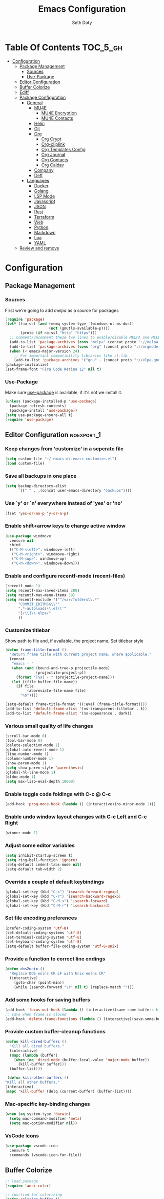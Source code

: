 #+TITLE: Emacs Configuration
#+AUTHOR: Seth Doty
#+PROPERTY: header-args :tangle yes

* Table Of Contents                                                :TOC_5_gh:
- [[#configuration][Configuration]]
  - [[#package-management][Package Management]]
    - [[#sources][Sources]]
    - [[#use-package][Use-Package]]
  - [[#editor-configuration][Editor Configuration]]
  - [[#buffer-colorize][Buffer Colorize]]
  - [[#ediff][Ediff]]
  - [[#package-configuration][Package Configuration]]
    - [[#general][General]]
      - [[#mu4e][MU4E]]
        - [[#mu4e-encryption][MU4E Encryption]]
        - [[#mu4e-contacts][MU4E Contacts]]
      - [[#helm][Helm]]
      - [[#git][Git]]
      - [[#org][Org]]
        - [[#org-crypt][Org Crypt]]
        - [[#org-cliplink][Org-cliplink]]
        - [[#org-templates-config][Org Templates Config]]
        - [[#org-journal][Org Journal]]
        - [[#org-contacts][Org Contacts]]
        - [[#org-caldav][Org Caldav]]
      - [[#company][Company]]
      - [[#deft][Deft]]
    - [[#languages][Languages]]
      - [[#docker][Docker]]
      - [[#golang][Golang]]
      - [[#lsp-mode][LSP Mode]]
      - [[#javascript][Javascript]]
      - [[#json][JSON]]
      - [[#rust][Rust]]
      - [[#terraform][Terraform]]
      - [[#web][Web]]
      - [[#python][Python]]
      - [[#markdown][Markdown]]
      - [[#lua][Lua]]
      - [[#yaml][YAML]]
  - [[#review-and-remove][Review and remove]]

* Configuration

** Package Management
*** Sources

First we're going to add [[melpa.org][melpa]] as a source for packages

#+BEGIN_SRC emacs-lisp
(require 'package)
(let* ((no-ssl (and (memq system-type '(windows-nt ms-dos))
                    (not (gnutls-available-p))))
       (proto (if no-ssl "http" "https")))
  ;; Comment/uncomment these two lines to enable/disable MELPA and MELPA Stable as desired
  (add-to-list 'package-archives (cons "melpa" (concat proto "://melpa.org/packages/")) t)
  (add-to-list 'package-archives (cons "org" (concat proto "://orgmode.org/elpa/")) t)
  (when (< emacs-major-version 24)
    ;; For important compatibility libraries like cl-lib
    (add-to-list 'package-archives '("gnu" . (concat proto "://elpa.gnu.org/packages/")))))
(package-initialize)
(set-frame-font "Fira Code Retina 12" nil t)
 #+END_SRC


*** Use-Package

Make sure [[https://github.com/jwiegley/use-package][use-package]] is available, if it's not we install it.

 #+BEGIN_SRC emacs-lisp
   (unless (package-installed-p 'use-package)
     (package-refresh-contents)
     (package-install 'use-package))
   (setq use-package-ensure-all t)
   (require 'use-package)
 #+END_SRC

** Editor Configuration                                         :noexport_1:

*** Keep changes from 'customize' in a seperate file

 #+BEGIN_SRC emacs-lisp
   (setq custom-file "~/.emacs.d/.emacs-customize.el")
   (load custom-file)
 #+END_SRC

*** Save all backups in one place

 #+BEGIN_SRC emacs-lisp
    (setq backup-directory-alist
          `(("." . ,(concat user-emacs-directory "backups"))))
 #+END_SRC

*** Use `y' or `n' everywhere instead of 'yes' or 'no'

 #+BEGIN_SRC emacs-lisp
   (fset 'yes-or-no-p 'y-or-n-p)
 #+END_SRC

*** Enable shift+arrow keys to change active window

#+BEGIN_SRC emacs-lisp
(use-package windmove
  :ensure nil
  :bind
  (("C-M-<left>". windmove-left)
   ("C-M-<right>". windmove-right)
   ("C-M-<up>". windmove-up)
   ("C-M-<down>". windmove-down)))
#+END_SRC

*** Enable and configure recentf-mode (recent-files)

#+BEGIN_SRC emacs-lisp
  (recentf-mode 1)
  (setq recentf-max-saved-items 200)
  (setq recentf-max-menu-items 50)
  (setq recentf-exclude '("^/var/folders\\.*"
        "COMMIT_EDITMSG\\'"
        ".*-autoloads\\.el\\'"
        "[/\\]\\.elpa/"
        ))
#+END_SRC

*** Customize titlebar
Show path to file and, if available, the project name.
Set titlebar style

#+BEGIN_SRC emacs-lisp
(defun frame-title-format ()
  "Return frame title with current project name, where applicable."
  (concat
   "emacs - "
   (when (and (bound-and-true-p projectile-mode)
              (projectile-project-p))
     (format "[%s] - " (projectile-project-name)))
   (let ((file buffer-file-name))
     (if file
          (abbreviate-file-name file)
       "%b"))))

(setq-default frame-title-format '((:eval (frame-title-format))))
(add-to-list 'default-frame-alist '(ns-transparent-titlebar . t))
(add-to-list 'default-frame-alist '(ns-appearance . dark))
#+END_SRC

*** Various small quality of life changes

#+BEGIN_SRC emacs-lisp
(scroll-bar-mode 0)
(tool-bar-mode 0)
(delete-selection-mode 1)
(global-auto-revert-mode 1)
(line-number-mode 1)
(column-number-mode 1)
(show-paren-mode 1)
(setq show-paren-style 'parenthesis)
(global-hl-line-mode 1)
(eldoc-mode 1)
(setq max-lisp-eval-depth 10000)
#+END_SRC

*** Enable toggle code foldings with C-c @ C-c

#+BEGIN_SRC emacs-lisp
  (add-hook 'prog-mode-hook (lambda () (interactive)(hs-minor-mode 1)))
#+END_SRC

*** Enable undo window layout changes with C-c Left and C-c Right

#+BEGIN_SRC emacs-lisp
  (winner-mode 1)
#+END_SRC

*** Adjust some editor variables
#+BEGIN_SRC emacs-lisp
  (setq inhibit-startup-screen t)
  (setq ring-bell-function 'ignore)
  (setq-default indent-tabs-mode nil)
  (setq-default tab-width 2)
#+END_SRC

*** Override a couple of default keybindings
#+BEGIN_SRC emacs-lisp
(global-set-key (kbd "C-s") 'isearch-forward-regexp)
(global-set-key (kbd "C-r") 'isearch-backward-regexp)
(global-set-key (kbd "C-M-s") 'isearch-forward)
(global-set-key (kbd "C-M-r") 'isearch-backward)

#+END_SRC

*** Set file encoding preferences
#+BEGIN_SRC emacs-lisp
  (prefer-coding-system 'utf-8)
  (set-default-coding-systems 'utf-8)
  (set-terminal-coding-system 'utf-8)
  (set-keyboard-coding-system 'utf-8)
  (setq-default buffer-file-coding-system 'utf-8-unix)
#+END_SRC

*** Provide a function to correct line endings
#+BEGIN_SRC emacs-lisp
  (defun dos2unix ()
    "Replace DOS eolns CR LF with Unix eolns CR"
    (interactive)
      (goto-char (point-min))
      (while (search-forward "\r" nil t) (replace-match "")))
#+END_SRC

*** Add some hooks for saving buffers
#+BEGIN_SRC emacs-lisp
  (add-hook 'focus-out-hook (lambda () (interactive)(save-some-buffers t)))
  ;; save when frame is closed
  (add-hook 'delete-frame-functions (lambda () (interactive)(save-some-buffers t)))
#+END_SRC


*** Provide custom buffer-cleanup functions
#+BEGIN_SRC emacs-lisp
  (defun kill-dired-buffers ()
    "Kill all dired buffers."
    (interactive)
    (mapc (lambda (buffer)
      (when (eq 'dired-mode (buffer-local-value 'major-mode buffer))
        (kill-buffer buffer)))
    (buffer-list)))

   (defun kill-other-buffers ()
  "Kill all other buffers."
  (interactive)
  (mapc 'kill-buffer (delq (current-buffer) (buffer-list))))
#+END_SRC

*** Mac-specific key-binding changes
#+BEGIN_SRC emacs-lisp
(when (eq system-type 'darwin)
  (setq mac-command-modifier 'meta)
  (setq mac-option-modifier nil))

#+END_SRC
*** VsCode Icons
#+BEGIN_SRC emacs-lisp
(use-package vscode-icon
  :ensure t
  :commands (vscode-icon-for-file))
#+END_SRC
** Buffer Colorize
#+BEGIN_SRC emacs-lisp
;; load package
(require 'ansi-color)

;; function for colorizing
(defun colorize-buffer ()
  (interactive)
  (toggle-read-only)
  (ansi-color-apply-on-region (point-min) (point-max))
  (toggle-read-only))

;; add hook to apply the function when magit mode is enabled
(add-hook 'magit-mode-hook 'colorize-buffer)
#+END_SRC

** Ediff
We don't want that annoying floating frame that ediff uses by default.

#+BEGIN_SRC emacs-lisp
(setq ediff-window-setup-function 'ediff-setup-windows-plain)
#+END_SRC

** Package Configuration
*** General
#+BEGIN_SRC emacs-lisp
(use-package monokai-theme
  :ensure t
  :config
  (load-theme 'monokai t))

(use-package undo-tree
  :ensure t
  :diminish undo-tree-mode
  :demand
  :config
  (global-undo-tree-mode)
  :bind(("C-z" . undo-tree-undo)
        ("C-M-z" . undo-tree-redo)))

(use-package dired-subtree
  :ensure t)

(use-package hydra
  :ensure t)

(use-package dired-sidebar
  :bind (("C-x C-n" . dired-sidebar-toggle-sidebar))
  :ensure t
  :commands (dired-sidebar-toggle-sidebar)
  :init
  (add-hook 'dired-sidebar-mode-hook
            (lambda ()
              (unless (file-remote-p default-directory)
                (auto-revert-mode))))
  :config
  (push 'toggle-window-split dired-sidebar-toggle-hidden-commands)
  (push 'rotate-windows dired-sidebar-toggle-hidden-commands)

  (setq dired-sidebar-subtree-line-prefix "__")
  (setq dired-sidebar-theme 'vscode)
  (setq dired-sidebar-use-term-integration t)
  (setq dired-sidebar-use-custom-font t))

(use-package ibuffer
  :bind( "C-x C-b" . ibuffer))

(use-package ibuffer-sidebar
  :after (ibuffer)
  :ensure t)

(use-package smex
  :ensure t)

(use-package dedicated
  :ensure t)

(use-package ace-window
  :ensure t
  :bind([remap other-window] . ace-window)
  :init
  (setq aw-dispatch-always t)
  :config
  (custom-set-faces
   '(aw-leading-char-face
     ((t (:inherit ace-jump-face-foreground :height 3.0))))))


(use-package switch-buffer-functions
  :ensure t
  :init
  (add-hook 'switch-buffer-functions (lambda (prev cur)
                                       (interactive)
                                       (save-some-buffers t))))

(use-package flycheck
  :ensure t
  :defer 1
  :diminish (flycheck-mode . "Fly")
  :config
  (add-to-list 'flycheck-checkers 'lsp-ui)
  :hook
  (after-init . global-flycheck-mode))

(use-package adaptive-wrap
  :ensure t)

(use-package yasnippet
  :ensure t
  :diminish yas-minor-mode
  :hook
  (prog-mode . yas-minor-mode)
  :config
  (yas-reload-all))

(use-package yasnippet-snippets
  :ensure t)

(use-package exec-path-from-shell
  :if (memq window-system '(mac ns x))
  :ensure t
  :config
  (exec-path-from-shell-initialize))

(use-package visual-regexp
  :ensure t)

(use-package smartparens
  :ensure t
  :init
  (require 'smartparens-config)
  :config
  (sp-use-smartparens-bindings)
  :hook (prog-mode . smartparens-mode))

(use-package projectile
  :ensure t
  :demand
  :bind (:map projectile-mode-map
              ("C-c p" . projectile-command-map))
  :init
  (setq projectile-switch-project-action 'projectile-vc)
  (setq projectile-mode-line
        '(:eval
          (format " Pr[%s]"
                  (projectile-project-name))))
  :config
  (projectile-mode))

(use-package diminish
  :ensure t
  :config
  (diminish 'auto-revert-mode))


(use-package restclient
  :ensure t
  :mode ("\\.rest\\'" . restclient-mode))

(use-package company-restclient
  :ensure t
  :hook (restclient-mode . (lambda ()
                             (add-to-list 'company-backends 'company-restclient))))

(use-package vterm
  :ensure t
  :init
  (defalias 'ansi-term (lambda (&rest _) (call-interactively #'vterm)))
  (defalias 'term (lambda (&rest _) (call-interactively #'vterm))))

(use-package shell-pop
  :ensure t
  :bind (("C-t" . shell-pop))
  :config
  (defun shell-pop--set-exit-action ()
    (if (string= shell-pop-internal-mode "eshell")
        (add-hook 'eshell-exit-hook 'shell-pop--kill-and-delete-window nil t)
      (let ((process (get-buffer-process (current-buffer))))
        (when process
          (set-process-sentinel
           process
           (lambda (_proc change)
             (when (string-match-p "\\(?:finished\\|exited\\)" change)
               (if (one-window-p)
                   (switch-to-buffer shell-pop-last-buffer)
                 (kill-buffer-and-window)))))))))

  (custom-set-variables
   '(shell-pop-shell-type (quote ("vterm" "*vterm*" (lambda nil (vterm)))))
   '(shell-pop-term-shell "/usr/local/bin/zsh")
   '(shell-pop-window-position "bottom")))

(use-package olivetti
  :ensure t
  :init
  (setq olivetti-body-width 80))

#+END_SRC

**** MU4E
NOTE: This is still a bit experimental, but the basics function.  Lots of improvements are still possible.
My Configuration for mbsync and msmtp can be found here:
https://sethmdoty.gitbook.io/tech-tips/emacs/m4ue
#+BEGIN_SRC emacs-lisp
(add-to-list 'load-path "/usr/local/share/emacs/site-lisp/mu/mu4e")
(use-package mu4e
  :config
  (setq mu4e-mu-binary "/usr/local/bin/mu")
  (setq user-full-name "Seth Doty")
  (setq user-mail-address "sethmdoty@posteo.net")
  (setq mail-user-agent 'mu4e-user-agent)
  (setq mu4e-maildir "~/.mbox")
  (setq mu4e-refile-folder "/posteo/Archive")
  (setq mu4e-sent-folder "/posteo/Sent")
  (setq mu4e-trash-folder "/posteo/Trash")
  (setq mu4e-get-mail-command "/usr/local/bin/mbsync -a")
  (setq mu4e-update-interval 300)
  (setq mu4e-use-fancy-chars t)
  (setq mail-user-agent 'mu4e-user-agent)
  (setq mu4e-org-contacts-file "~/Documents/org/contacts.org")
    :config
  (add-to-list 'mu4e-headers-actions '("org-contact-add" . mu4e-action-add-org-contact) t)
  (add-to-list 'mu4e-view-actions '("org-contact-add" . mu4e-action-add-org-contact) t)
  ;; We could get duplicate UIDs from mbsync if we don't do this
  (setq mu4e-change-filenames-when-moving t)
  ;; org mode links
  (setq org-mu4e-link-query-in-headers-mode nil)
  ;; This enabled the thread like viewing of emails.
  (setq mu4e-headers-include-related t)
  (setq mu4e-attachment-dir  "~/Downloads")
  ;; This prevents saving the email to the Sent folder since my email will do this for us on their end.
  ;; (setq mu4e-sent-messages-behavior 'delete)
  ;;so many buffers...
  (setq message-kill-buffer-on-exit t)
  ;; Enable inline images.
  (setq mu4e-view-show-images t)
  ;; Sometimes html email is just not readable in a text based client, this lets me open the
  ;; email in my browser.
  (defun jcs-view-in-eww (msg)
  (eww-browse-url (concat "file://" (mu4e~write-body-to-html msg))))
   ;; Arrange to view messages in either the default browser or EWW
  (add-to-list 'mu4e-view-actions '("ViewInBrowser" . mu4e-action-view-in-browser) t)
  (add-to-list 'mu4e-view-actions '("Eww view" . jcs-view-in-eww) t)
  ;; Get some Org functionality in compose buffer
  (add-hook 'message-mode-hook 'turn-on-orgtbl)
  (add-hook 'message-mode-hook 'turn-on-orgstruct++)
  ;; Spell checking, because spelling is hard.
  (add-hook 'mu4e-compose-mode-hook 'flyspell-mode)
  ;; Prefer Plain Text over HTML
  (setq mu4e-view-html-plaintext-ratio-heuristic  most-positive-fixnum)
  ;;let the text flow
  (setq mu4e-compose-format-flowed t)
  (add-hook 'mu4e-compose-mode-hook 'visual-clean)  
  ;; Configure sending mail.
  (setq mu4e-compose-format-flowed t)
  (setq message-send-mail-function 'message-send-mail-with-sendmail
	sendmail-program "/usr/local/bin/msmtp")
	
  ;; Bookmarks for common searches that I use.
  (setq mu4e-bookmarks '(("\\\\Inbox" "Inbox" ?i)
			 ("flag:unread" "Unread messages" ?u)
			 ("date:today..now" "Today's messages" ?t)
			 ("date:7d..now" "Last 7 days" ?w)
			 ("mime:image/*" "Messages with images" ?p))))
;; icloud, posteo, and gmail contexts
(setq mu4e-contexts
      `( ,(make-mu4e-context
          :name "gmail"
          :enter-func (lambda () (mu4e-message "Entering Gmail context"))
          :leave-func (lambda () (mu4e-message "Leaving Gmail context"))
          ;; we match based on the maildir of the message
		  :match-func (lambda (msg)
                        (when msg
                          (string-match-p "^/gmail" (mu4e-message-field msg :maildir))))
          :vars '( ( user-mail-address . "seth.doty@objectpartners.com"  )
				   (smtpmail-smtp-user . "seth.doty@objectpartners.com")
				   ( smtpmail-smtp-server . "smtp.gmail.com" )
                   ( user-full-name . "Seth Doty" )
				   ( mu4e-trash-folder . "/gmail/[Gmail].Trash" )
				   ( mu4e-refile-folder . "/gmail/[Gmail].Archive" )
				   ( mu4e-drafts-folder . "/gmail/[Gmail].Drafts" )
                   ( mu4e-compose-signature .
                     (concat
                       "Seth Doty\n"))))
       ,(make-mu4e-context
          :name "posteo"
          :enter-func (lambda () (mu4e-message "Entering the posteo context"))
		  :leave-func (lambda () (mu4e-message "Leaving posteo context"))
          ;; we match based on the maildir of the message
          :match-func (lambda (msg)
                        (when msg
                          (string-match-p "^/posteo" (mu4e-message-field msg :maildir))))
          :vars '( ( user-mail-address . "sethmdoty@posteo.net" )
				   ( smtpmail-smtp-user . "sethmdoty@posteo.net" )
				   ( smtpmail-smtp-server . "" )
                   ( user-full-name . "Seth Doty" )
				   ( mu4e-trash-folder . "/posteo/Trash" )
				   ( mu4e-refile-folder . "/posteo/Archive" )
				   ( mu4e-drafts-folder . "/posteo/Drafts" )
                   ( mu4e-compose-signature  .
                     (concat
                       "Seth Doty\n"))))
       ,(make-mu4e-context
          :name "icloud"
          :enter-func (lambda () (mu4e-message "Entering the icloud context"))
		  :leave-func (lambda () (mu4e-message "Leaving icloud context"))
          ;; we match based on the maildir of the message
          :match-func (lambda (msg)
                        (when msg
                          (string-match-p "^/icloud" (mu4e-message-field msg :maildir))))
          :vars '( ( user-mail-address . "sethmdoty@icloud.com" )
				   ( smtpmail-smtp-user . "sethmdoty@icloud.com" )
				   ( smtpmail-smtp-server . "" )
                   ( user-full-name . "Seth Doty" )
				   ( mu4e-trash-folder . "/icloud/Deleted Messages" )
				   ( mu4e-refile-folder . "/icloud/Archive" )
				   ( mu4e-drafts-folder . "/icloud/Drafts" )
                   ( mu4e-compose-signature  .
                     (concat
                       "Seth Doty\n"))))))
 
 (use-package org-mu4e
    :ensure nil
    :custom
    (org-mu4e-convert-to-html t))

;;I need alerts.  this uses the terminal-notifier library for osx.  
;;Make sure it is in your PATH
;;Gmail makes poor choices, so I have to specificy an inbox for the alert.....
(use-package mu4e-alert
  :ensure t
  :after mu4e
  :config
  (mu4e-alert-set-default-style 'notifier)
  :init
  (setq mu4e-alert-interesting-mail-query
    (concat
     "flag:unread maildir:/icloud/INBOX"
     "OR "
     "flag:unread maildir:/posteo/INBOX"
     "OR "
     "flag:unread maildir:/gmail/INBOX"
     ))
  (mu4e-alert-enable-mode-line-display)
  (defun gjstein-refresh-mu4e-alert-mode-line ()
    (interactive)
    (mu4e~proc-kill)
    (mu4e-alert-enable-mode-line-display)
    )

  ;; display stuff on modeline as well as notify
  (add-hook 'after-init-hook #'mu4e-alert-enable-notifications)
  (add-hook 'after-init-hook #'mu4e-alert-enable-mode-line-display))
#+END_SRC
***** MU4E Encryption
#+BEGIN_SRC emacs-lisp
(require 'mml2015)
(require 'epa-file)

(defun encrypt-message (&optional arg)
  (interactive "p")
  (mml-secure-message-encrypt-pgp))

(defun decrypt-message (&optional arg)
  (interactive "p")
  (epa-decrypt-armor-in-region (point-min) (point-max)))

(defalias 'ec 'encrypt-message)
(defalias 'dc 'decrypt-message)
#+END_SRC
***** MU4E Contacts
#+BEGIN_SRC emacs-lisp
  (setq mu4e-org-contacts-file "~/Documents/org/contacts.org")
  (add-to-list 'mu4e-headers-actions
    '("org-contact-add" . mu4e-action-add-org-contact) t)
  (add-to-list 'mu4e-view-actions
    '("org-contact-add" . mu4e-action-add-org-contact) t)
#+END_SRC emacs-lisp
**** Helm
#+BEGIN_SRC emacs-lisp
  (use-package helm
    :ensure t
    :demand
    :diminish helm-mode
    :init
    :bind(("C-x f" . helm-recentf)
    ("C-x b" . helm-mini)
    ("C-c s" . helm-occur)
    ("C-c S" . helm-moccur)
    ("C-x C-b" . helm-buffers-list)
    ("C-x C-f" . helm-find-files)
    ("C-x C-r" . helm-resume))
    :config
    (helm-mode 1))

  (use-package helm-swoop
    :after (helm)
    :ensure t
    :bind
    (("M-i" . helm-swoop)
     ("C-c M-i" . helm-multi-swoop)
     ("M-I" . helm-swoop-back-to-last-point)
     ("C-x M-i" . helm-multi-swoop-all)))

  (use-package helm-smex
    :ensure t
    :after (helm smex)
    :init
    (setq helm-smex-show-bindings t)
    :bind(([remap execute-extended-command] . helm-smex)
    ("M-X" . helm-smex-major-mode-commands)))

  (use-package helm-projectile
    :ensure t
    :after (projectile helm)
    :config
    (helm-projectile-on))

  (use-package helm-flx
    :ensure t
    :after (helm)
    :config
    (helm-flx-mode +1))

  (use-package helm-fuzzier
    :ensure t
    :after (helm)
    :config
    (helm-fuzzier-mode +1))

  (use-package helm-ag
    :ensure t
    :after (helm))
  
  (use-package helm-rg
    :ensure t
    :after (helm))

  (use-package helm-mu
    :ensure t
    :after (helm))

  (use-package helm-company
    :ensure t
    :after (helm company)
    :bind (:map company-mode-map ("C-:" . helm-company)
           :map company-active-map ("C-:" . helm-company)))

#+END_SRC

**** Git
#+BEGIN_SRC emacs-lisp
(use-package magit
  :ensure t
  :init
  (setq magit-display-buffer-function 'magit-display-buffer-same-window-except-diff-v1 )
  :bind("C-x g" . magit-status)
  :config
  ;; Protect against accident pushes to upstream
  (defadvice magit-push-current-to-upstream
(around my-protect-accidental-magit-push-current-to-upstream)
    "Protect against accidental push to upstream.

    Causes `magit-git-push' to ask the user for confirmation first."
    (let ((my-magit-ask-before-push t))
ad-do-it))

  (defadvice magit-git-push (around my-protect-accidental-magit-git-push)
    "Maybe ask the user for confirmation before pushing.

    Advice to `magit-push-current-to-upstream' triggers this query."
    (if (bound-and-true-p my-magit-ask-before-push)
  ;; Arglist is (BRANCH TARGET ARGS)
  (if (yes-or-no-p (format "Push %s branch upstream to %s? "
         (ad-get-arg 0) (ad-get-arg 1)))
      ad-do-it
    (error "Push to upstream aborted by user"))
ad-do-it))

  (ad-activate 'magit-push-current-to-upstream)
  (ad-activate 'magit-git-push))

(use-package forge
  :ensure t
  :after magit)

(use-package git-link
  :ensure t)

(use-package gitignore-mode
  :ensure t)

(use-package diff-hl
  :ensure t
  :config
  (global-diff-hl-mode))
#+END_SRC

**** Org
#+BEGIN_SRC emacs-lisp
  (use-package org
    :ensure org-plus-contrib
    :init
    (setq org-src-fontify-natively t)
    (setq org-src-tab-acts-natively t)
    (setq org-confirm-babel-evaluate nil)
    (setq org-src-window-setup 'current-window)
    (setq org-startup-folded nil)
    (setq org-edit-src-content-indentation 0)
    (setq org-startup-indented t)
    (setq org-fontify-whole-heading-line t)
    (setq org-agenda-files (list "~/Documents/org"))
    :bind
    (("C-c l" . 'org-store-link)
     ("C-c a" . 'org-agenda))
    :config
    (setq org-directory "~/Documents/org/")
     ;; Split up the search string on whitespace
    (setq org-agenda-search-view-always-boolean t)
    ;;Do not make last capture bookmarks.  I do not like them
    (setq org-capture-bookmark nil)
    ;;Set Keywords
      (setq org-todo-keywords
        '((sequence "TODO(t)" "NEXT(n)" "|" "DONE(d)")
          (sequence "WAITING(w)" "|" "CANCELLED(c)")))
    ;; Log when task complete
    (setq org-log-done t)
    ;; Behaviour for capturing notes using make-capture-frame
    (defadvice org-capture-finalize
      (after delete-capture-frame activate)
    "Advise capture-finalize to close the frame"
    (if (equal "capture" (frame-parameter nil 'name))
        (delete-frame)))

  (defadvice org-capture-destroy
      (after delete-capture-frame activate)
    "Advise capture-destroy to close the frame"
    (if (equal "capture" (frame-parameter nil 'name))
        (delete-frame)))

  (defadvice org-switch-to-buffer-other-window
      (after supress-window-splitting activate)
    "Delete the extra window if we're in a capture frame"
    (if (equal "capture" (frame-parameter nil 'name))
        (delete-other-windows)))
    ;;What languages do we care to do
    (org-babel-do-load-languages
     'org-babel-load-languages
     '((restclient . t)
       (browser . t)
       (shell . t)
       (scheme . t)
       (gnuplot . t)
       (plantuml . t)
       (js . t))))

    (use-package org-protocol)
    
    (use-package ob-restclient
      :ensure t)

    (use-package ob-browser
      :ensure t)
    
    (use-package org-super-agenda
      :ensure t)
    
    (use-package toc-org
      :ensure t
      :after org
      :hook (org-mode . toc-org-enable))
#+END_SRC
***** Org Crypt
This allows me to encrypt the text of an entry, but not the headline, properties, etc.  Any text below a headline that has a :crypt: tag
will be automatically encrypted when saved. Preventing tag inheritance prevevts encrypted text inside encrypted text.  More can be found in the org
mode manual here: https://orgmode.org/worg/org-tutorials/encrypting-files.html
#+BEGIN_SRC emacs-lisp
(require 'org-crypt)
(org-crypt-use-before-save-magic)
(setq org-tags-exclude-from-inheritance (quote ("crypt")))
;; GPG key to use for encryption
;; Either the Key ID or set to nil to use symmetric encryption.
(setq org-crypt-key nil)
#+END_SRC
***** Org-cliplink
org-cliplink lets you insert a link from your clipboard with a title fetched from the pages metadata
#+BEGIN_SRC emacs-lisp
(use-package org-cliplink
  :ensure t
  :bind ("C-x p i" . org-cliplink))
#+END_SRC
***** Org Templates Config
(t) allows me to copture emails from mu4e.  It links to the actual email when it makes a task
(l) copies the contents of my clipboard and paste it as a new entry
(p) allows me to add projects
(j) creates a journal entry
(c) is a contact entry
#+BEGIN_SRC emacs-lisp
(defun org-journal-find-location ()
  ;; Open today's journal, but specify a non-nil prefix argument in order to
  ;; inhibit inserting the heading; org-capture will insert the heading.
  (org-journal-new-entry t)
  ;; Position point on the journal's top-level heading so that org-capture
  ;; will add the new entry as a child entry.
  (goto-char (point-min)))

(use-package org-capture
  :ensure nil
  :after org
  :preface
  (defvar my/org-basic-task-template "* TODO %a %^{Task}
:PROPERTIES:
:SOURCE:
:END:
Captured %<%Y-%m-%d %H:%M>" "Template for basic task.")

  (defvar my/org-contacts-template "* %(org-contacts-template-name)
:PROPERTIES:
:ADDRESS: %^{111 Street Street. Omaha,NE, USA}
:BIRTHDAY: %^{yyyy-mm-dd}
:EMAIL: %(org-contacts-template-email)
:NOTE: %^{NOTE}
:END:" "Template for org-contacts.")

  (defvar my/org-project-template "* TODO [#A] %^{Task}
:PROPERTIES:
:END:
Captured %<%Y-%m-%d %H:%M>" "Template for project task.") 

  :custom
  (org-capture-templates
   `(("B" "Book" checkitem (file+headline "~/Documents/org/books.org" "Books")
      "- [ ] %^{Book}"
      :immediate-finish t)
     
     ("l" "links" entry (file+headline "~/Documents/org/links.org" "Links")
       "* %? |- (%:description) :BOOKMARK:\n:PROPERTIES:\n:CREATED: %U\n:Source: %:link\n:END:\n%i\n")

     ("c" "Contact" entry (file+headline "~/Documents/org/contacts.org" "Friends"),
      my/org-contacts-template
      :empty-lines 1)
     
     ("p" "Project Entry" entry (file "~/Documents/org/projects.org"),
      my/org-project-template
      :empty-lines 1)

     ("j" "Journal entry" entry (function org-journal-find-location)
       "* %(format-time-string org-journal-time-format)%^{Title}\n%i%?")

     ("t" "Task" entry (file+headline "~/Documents/org/todo.org" "Tasks"),
      my/org-basic-task-template
      :empty-lines 1))))
#+END_SRC
***** Org Journal
#+BEGIN_SRC emacs-lisp
(use-package org-journal
  :after org
  :ensure t
  :bind (("C-c T" . org-journal-new-entry)
         ("C-c Y" . journal-file-yesterday))
  :preface
  (defun get-journal-file-yesterday ()
    "Gets filename for yesterday's journal entry."
    (let* ((yesterday (time-subtract (current-time) (days-to-time 1)))
           (daily-name (format-time-string "%Y%m%d" yesterday)))
      (expand-file-name (concat org-journal-dir daily-name))))

  (defun journal-file-yesterday ()
    "Creates and load a file based on yesterday's date."
    (interactive)
    (find-file (get-journal-file-yesterday)))
  :custom
  (org-journal-date-format "%e %b %Y (%A)")
  (org-journal-dir (format "~/Documents/org/journal/" (format-time-string "%Y")))
  (org-journal-enable-encryption t)
  (org-journal-file-format "%Y%m%d")
  (org-journal-time-format ""))
#+END_SRC
***** Org Contacts
#+BEGIN_SRC emacs-lisp
(use-package org-contacts
  :ensure nil
  :after org
  :custom (org-contacts-files '("~/Documents/org/contacts.org")))
#+END_SRC
***** Org Caldav
#+BEGIN_SRC emacs-lisp
;; Tracking this bug: https://github.com/dengste/org-caldav/issues/189
;; (use-package org-caldav
;;   :after org
;;   :ensure t
;;   :init
;;  ;; This is the sync on close function; it also prompts for save after syncing so 
;;  ;; no late changes get lost 
;;   (defun org-caldav-sync-at-close ()
;;    (org-caldav-sync)
;;    (save-some-buffers))
  
;;   ;;This is the delayed sync function; it waits until emacs has been idle for 
;;   ;;"secs" seconds before syncing.  The delay is important because the caldav-sync
;;   ;;can take five or ten seconds, which would be painful if it did that right at save.  
;;   ;;This way it just waits until you've been idle for a while to avoid disturbing 
;;   ;;the user.
;;   (defvar org-caldav-sync-timer nil
;;     "Timer that `org-caldav-push-timer' used to reschedule itself, or nil.")
;;   (defun org-caldav-sync-with-delay (secs)
;;    (when org-caldav-sync-timer
;;      (cancel-timer org-caldav-sync-timer))
;;    (setq org-caldav-sync-timer
;; 	 (run-with-idle-timer
;; 	  (* 1 secs) nil 'org-caldav-sync)))
  
;;   ;;Actual calendar configuration edit this to meet your specific needs
;;   (setq org-caldav-url "https://posteo.de:8443/calendars/sethmdoty/default/")
;;   (setq org-caldav-calendars
;;     '((:calendar-id "default"
;; 	    	:files ("~/Documents/org/posteo-default.org")
;; 		:inbox "~/Documents/org/org-caldav-inbox.org")))
;; 	(setq org-caldav-backup-file "~/Documents/org/org-posteo-backup.org")
;;   (setq org-caldav-save-directory "~/Documents/org/org-caldav/"))
;;   :config
;;   (setq org-icalendar-alarm-time 1)
;;   ;;This makes sure to-do items as a category can show up on the calendar
;;   (setq org-icalendar-include-todo t)
;;   ;;This ensures all org "deadlines" show up, and show up as due dates
;;   (setq org-icalendar-use-deadline '(event-if-todo event-if-not-todo todo-due))
;;   ;;This ensures "scheduled" org items show up, and show up as start times
;;   (setq org-icalendar-use-scheduled '(todo-start event-if-todo event-if-not-todo))
;;   ;;Add the delayed save hook with a five minute idle timer
;;   (add-hook 'after-save-hook
;; 	   (lambda ()
;; 	     (when (eq major-mode 'org-mode)
;; 		(org-caldav-sync-with-delay 300))))
;;   ;;Add the close emacs hook
;;   (add-hook 'kill-emacs-hook 'org-caldav-sync-at-close))
#+END_SRC
**** Company
#+BEGIN_SRC emacs-lisp
(use-package company
  :ensure t
  :diminish company-mode
  :demand
  :init
  (setq company-idle-delay nil)
  :config
  (global-company-mode))

(use-package company-quickhelp
  :ensure t
  :after (company)
  :config
  (company-quickhelp-mode))

#+END_SRC
**** Deft
I need a better way to search through my org notes.  If I can find it with this, a ripgrep will usually get the job done.
#+BEGIN_SRC emacs-lisp
(use-package deft
  :ensure t
  :bind ("<f8>" . deft)
  :commands (deft)
  :config
  (setq deft-extensions '("txt" "tex" "org"))
  (setq deft-directory "~/Documents/org")
  (setq deft-recursive t)
  (setq deft-use-filename-as-title t))
#+END_SRC

*** Languages
**** Docker
#+BEGIN_SRC emacs-lisp
(use-package docker-compose-mode
  :ensure t)
(use-package dockerfile-mode
  :ensure t)
(use-package dotenv-mode
  :ensure t)
#+END_SRC
**** Golang
#+BEGIN_SRC emacs-lisp
(defun my-go-mode-hook ()
  (add-hook 'before-save-hook 'gofmt-before-save))
(use-package go-mode
  :ensure t
  :hook (go-mode-hook my-go-mode-hook))
(use-package company-go
  :ensure t)
(use-package flymake-go
  :ensure t)
#+END_SRC
**** LSP Mode
Lsp allows us to utilize the same interface to multiple languages

#+BEGIN_SRC emacs-lisp
(use-package lsp-mode
  :ensure t
  :commands lsp
  :config
  :hook 
   (js-mode . lsp)
   (terraform-mode . lsp)
   (sh-mode . lsp))

(use-package lsp-rust
   :after lsp-mode)

(use-package lsp-ui
  :ensure t
  :commands lsp-ui-mode)

(use-package helm-lsp
  :ensure t
  :commands helm-lsp-workspace-symbol)

(use-package company-lsp
  :ensure t
  :commands company-lsp
  :config
  (push 'company-lsp company-backends)
  :custom
   (company-lsp-enable-snippet t)
   (company-lsp-cache-candidates t))
#+END_SRC

**** Javascript
#+BEGIN_SRC emacs-lisp
(setq js-switch-indent-offset 2)
(setq js-indent-level 2)

(add-to-list 'auto-mode-alist '("\\.js\\'" . js-mode))
(add-to-list 'auto-mode-alist '("\\.jsx\\'" . js-mode))
(add-to-list 'auto-mode-alist '("\\.ts\\'" . js-mode))
(add-to-list 'auto-mode-alist '("\\.tsx\\'" . js-mode))

(use-package js2-mode
  :ensure t
  :init
  (setq js2-mode-show-parse-errors nil)
  (setq js2-mode-show-strict-warnings nil)
  :hook
  (js-mode . js2-minor-mode))

(use-package eslint-fix
  :ensure t)

(use-package js2-refactor
  :ensure t
  :hook (js-mode . js2-refactor-mode)
  :config
  (js2r-add-keybindings-with-prefix "C-c C-m"))

(use-package add-node-modules-path
  :ensure t
  :hook (js-mode . add-node-modules-path))

(use-package indium
  :ensure t
  :diminish (indium-interaction-mode . "In" )
  :hook (js-mode . indium-interaction-mode))

(use-package prettier-js
   :ensure t
   :after add-node-modules-path
   :hook (js-mode . prettier-js-mode))
#+END_SRC

**** JSON
#+BEGIN_SRC emacs-lisp
  ;;JSON
  (use-package json-mode
    :ensure t
    :mode (("\\.json\\'" . json-mode)
     ("\\manifest.webapp\\'" . json-mode )
     ("\\.tern-project\\'" . json-mode)))
#+END_SRC
**** Rust
#+BEGIN_SRC emacs-lisp
(use-package rust-mode
   :ensure t
   :init
   (setq rust-format-on-save t))

(use-package lsp-rust
  :demand t
  :after rust-mode)

(use-package flycheck-rust
  :ensure t
  :hook (flycheck-mode-hook #'flycheck-rust-setup))

(use-package cargo
  :ensure t
  :hook (rust-mode cargo-minor-mode))

;; Toml:
(use-package toml-mode
  :defer t
  :config (progn (add-hook 'toml-mode-hook 'prog-minor-modes-common)))
#+END_SRC
**** Terraform
#+Begin_SRC emacs-lisp
  (use-package terraform-mode
    :ensure t )

  (use-package company-terraform
    :ensure t
    :config (company-terraform-init) )
#+END_SRC

**** Web
#+BEGIN_SRC emacs-lisp
  (use-package web-mode
    :ensure t
    :mode (("\\.phtml\\'" . web-mode)
     ("\\.tpl\\.php\\'" . web-mode)
     ("\\.blade\\.php\\'" . web-mode)
     ("\\.jsp\\'" . web-mode)
     ("\\.as[cp]x\\'" . web-mode)
     ("\\.erb\\'" . web-mode)
     ("\\.html?\\'" . web-mode)
     ("\\.ejs\\'" . web-mode)
     ("\\.php\\'" . web-mode)
     ("\\.mustache\\'" . web-mode)
     ("/\\(views\\|html\\|theme\\|templates\\)/.*\\.php\\'" . web-mode))
    :init
    (setq web-mode-markup-indent-offset 2)
    (setq web-mode-attr-indent-offset 2)
    (setq web-mode-attr-value-indent-offset 2)
    (setq web-mode-code-indent-offset 2)
    (setq web-mode-css-indent-offset 2)
    (setq web-mode-code-indent-offset 2)
    (setq web-mode-enable-auto-closing t)
    (setq web-mode-enable-auto-pairing t)
    (setq web-mode-enable-comment-keywords t)
    (setq web-mode-enable-current-element-highlight t))

  (use-package company-web
    :ensure t
    :hook (web-mode . (lambda ()
      (add-to-list 'company-backends 'company-web-html)
      (add-to-list 'company-backends 'company-web-jade)
      (add-to-list 'company-backends 'company-web-slim))))

  (use-package emmet-mode
    :ensure t
    :hook (web-mode sgml-mode html-mode css-mode))

  (use-package rainbow-mode
    :ensure t
    :pin gnu
    :hook css-mode)

  (use-package simple-httpd
    :ensure t)

  (use-package impatient-mode
    :ensure t)
#+END_SRC

**** Python
#+BEGIN_SRC emacs-lisp
  (use-package python-mode
    :ensure t)
  
  (use-package blacken
    :ensure t)

  (add-to-list 'auto-mode-alist '("\\.py\\'" . python-mode))
  
  (use-package lsp-python-ms
  :ensure t
  :hook (python-mode . (lambda ()
                          (require 'lsp-python-ms)
                          (lsp))))  ; or lsp-deferred
#+END_SRC

**** Markdown
#+BEGIN_SRC emacs-lisp
  (use-package markdown-mode
    :ensure t
    :commands (markdown-mode gfm-mode)
    :mode (("README\\.md\\'" . gfm-mode)
     ("\\.md\\'" . markdown-mode)
     ("\\.markdown\\'" . markdown-mode))
    :init
    (setq markdown-command "multimarkdown")
    (setq markdown-header-scaling t))
#+END_SRC

**** Lua
#+BEGIN_SRC emacs-lisp
  (use-package lua-mode
    :ensure t
    :mode ("\\.lua\\'" . lua-mode))

  (use-package company-lua
    :ensure t
    :init
    (add-hook 'lua-mode-hook (lambda ()
             (add-to-list 'company-backends 'company-lua))))
#+END_SRC

**** YAML
#+BEGIN_SRC emacs-lisp
(use-package yaml-mode
  :ensure t)
#+END_SRC

** Review and remove
